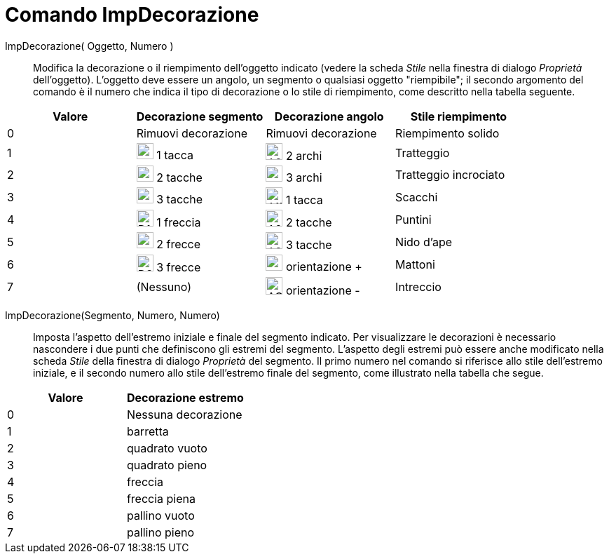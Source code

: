 = Comando ImpDecorazione
:page-en: commands/SetDecoration
ifdef::env-github[:imagesdir: /it/modules/ROOT/assets/images]

ImpDecorazione( Oggetto, Numero )::
  Modifica la decorazione o il riempimento dell'oggetto indicato (vedere la scheda _Stile_ nella finestra di dialogo
  _Proprietà_ dell'oggetto). L'oggetto deve essere un angolo, un segmento o qualsiasi oggetto "riempibile"; il secondo
  argomento del comando è il numero che indica il tipo di decorazione o lo stile di riempimento, come descritto nella
  tabella seguente.

[cols=",,,",options="header",]
|===
|Valore |Decorazione segmento |Decorazione angolo |Stile riempimento
|0 |Rimuovi decorazione |Rimuovi decorazione |Riempimento solido

|1 |image:24px-D1M.png[D1M.png,width=24,height=23] 1 tacca |image:24px-A2A.png[A2A.png,width=24,height=24] 2 archi
|Tratteggio

|2 |image:24px-D2M.png[D2M.png,width=24,height=23] 2 tacche |image:24px-A3A.png[A3A.png,width=24,height=23] 3 archi
|Tratteggio incrociato

|3 |image:24px-D3M.png[D3M.png,width=24,height=23] 3 tacche |image:24px-A1M.png[A1M.png,width=24,height=24] 1 tacca
|Scacchi

|4 |image:24px-D1C.png[D1C.png,width=24,height=24] 1 freccia |image:24px-A2M.png[A2M.png,width=24,height=24] 2 tacche
|Puntini

|5 |image:24px-D2C.png[D2C.png,width=24,height=23] 2 frecce |image:24px-A2M.png[A2M.png,width=24,height=24] 3 tacche
|Nido d'ape

|6 |image:24px-D3C.png[D3C.png,width=24,height=24] 3 frecce |image:24px-AOP.png[AOP.png,width=24,height=23] orientazione
+ |Mattoni

|7 |(Nessuno) |image:24px-AOM.png[AOM.png,width=24,height=25] orientazione - |Intreccio
|===

ImpDecorazione(Segmento, Numero, Numero)::
  Imposta l'aspetto dell'estremo iniziale e finale del segmento indicato. Per visualizzare le decorazioni è necessario
  nascondere i due punti che definiscono gli estremi del segmento. L'aspetto degli estremi può essere anche modificato
  nella scheda _Stile_ della finestra di dialogo _Proprietà_ del segmento. Il primo numero nel comando si riferisce allo
  stile dell'estremo iniziale, e il secondo numero allo stile dell'estremo finale del segmento, come illustrato nella
  tabella che segue.

[cols=",",options="header",]
|===
|Valore |Decorazione estremo
|0 |Nessuna decorazione
|1 |barretta
|2 |quadrato vuoto
|3 |quadrato pieno
|4 |freccia
|5 |freccia piena
|6 |pallino vuoto
|7 |pallino pieno
|===
